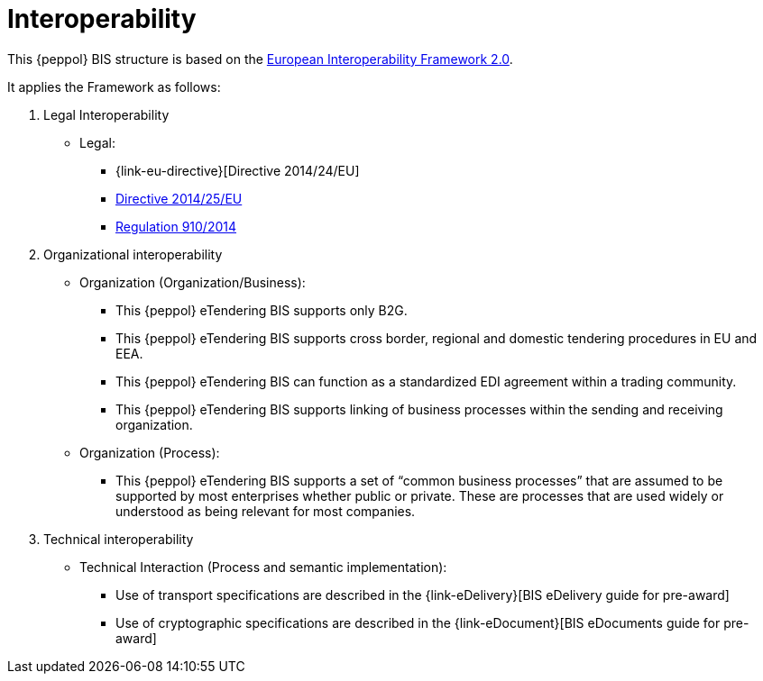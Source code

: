 
= Interoperability

This {peppol} BIS structure is based on the link:https://ec.europa.eu/isa2/home_en[European Interoperability Framework 2.0].

It applies the Framework as follows:

. Legal Interoperability
* Legal:
** {link-eu-directive}[Directive 2014/24/EU]
** link:http://eur-lex.europa.eu/legal-content/EN/TXT/HTML/?uri=CELEX:32014L0025&from=EN[Directive 2014/25/EU]
** link:http://eur-lex.europa.eu/legal-content/EN/TXT/HTML/?uri=CELEX:32014R0910&from=EN[Regulation 910/2014]

. Organizational interoperability
* Organization (Organization/Business):
** This {peppol} eTendering BIS supports only B2G.
** This {peppol} eTendering BIS supports cross border, regional and domestic tendering procedures in EU and EEA.
** This {peppol} eTendering BIS can function as a standardized EDI agreement within a trading community.
** This {peppol} eTendering BIS supports linking of business processes within the sending and receiving organization.
* Organization (Process):
** This {peppol} eTendering BIS supports a set of “common business processes” that are assumed to be supported by most enterprises whether public or private. These are processes that are used widely or understood as being relevant for most companies.

. Technical interoperability
* Technical Interaction (Process and semantic implementation):
** Use of transport specifications are described in the {link-eDelivery}[BIS eDelivery guide for pre-award]
** Use of cryptographic specifications are described in the {link-eDocument}[BIS eDocuments guide for pre-award]
